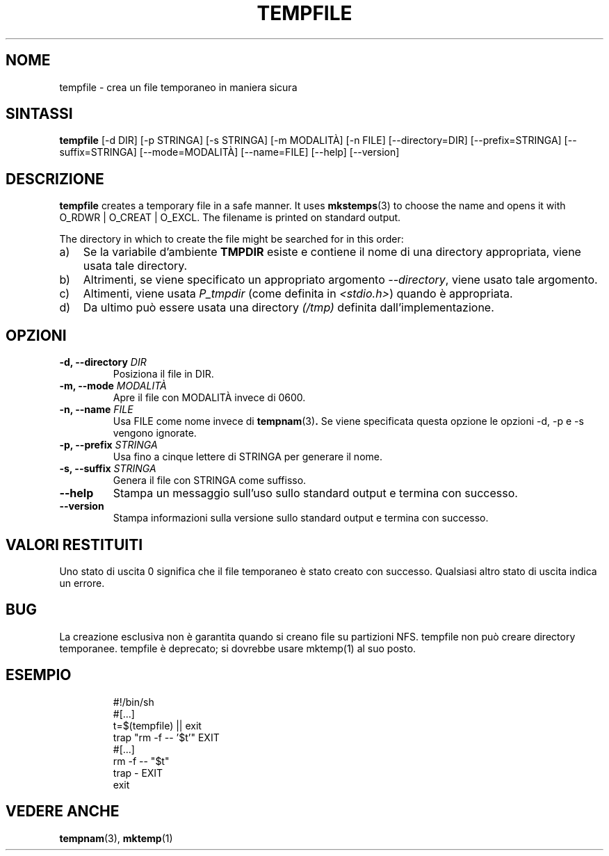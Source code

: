 .\" -*- nroff -*-
.\"*******************************************************************
.\"
.\" This file was generated with po4a. Translate the source file.
.\"
.\"*******************************************************************
.TH TEMPFILE 1 "27 giugno 2012" Debian 
.SH NOME
tempfile \- crea un file temporaneo in maniera sicura
.SH SINTASSI
\fBtempfile\fP [\-d DIR] [\-p STRINGA] [\-s STRINGA] [\-m MODALITÀ] [\-n FILE]
[\-\-directory=DIR] [\-\-prefix=STRINGA] [\-\-suffix=STRINGA] [\-\-mode=MODALITÀ]
[\-\-name=FILE] [\-\-help] [\-\-version]
.SH DESCRIZIONE
.PP
\fBtempfile\fP creates a temporary file in a safe manner.  It uses
\fBmkstemps\fP(3)  to choose the name and opens it with O_RDWR | O_CREAT |
O_EXCL.  The filename is printed on standard output.
.PP
The directory in which to create the file might be searched for in this
order:
.TP  3
a)
Se la variabile d'ambiente \fBTMPDIR\fP esiste e contiene il nome di una
directory appropriata, viene usata tale directory.
.TP 
b)
Altrimenti, se viene specificato un appropriato argomento \fI\-\-directory\fP,
viene usato tale argomento.
.TP 
c)
Altimenti, viene usata \fIP_tmpdir\fP (come definita in \fI<stdio.h>\fP)
quando è appropriata.
.TP 
d)
Da ultimo può essere usata una directory \fI(/tmp)\fP definita
dall'implementazione.
.SH OPZIONI
.TP 
\fB\-d, \-\-directory \fP\fIDIR\fP
Posiziona il file in DIR.
.TP 
\fB\-m, \-\-mode \fP\fIMODALITÀ\fP
Apre il file con MODALITÀ invece di 0600.
.TP 
\fB\-n, \-\-name \fP\fIFILE\fP
Usa FILE come nome invece di \fBtempnam\fP(3)\fB.\fP Se viene specificata questa
opzione le opzioni \-d, \-p e \-s vengono ignorate.
.TP 
\fB\-p, \-\-prefix \fP\fISTRINGA\fP
Usa fino a cinque lettere di STRINGA per generare il nome.
.TP 
\fB\-s, \-\-suffix \fP\fISTRINGA\fP
Genera il file con STRINGA come suffisso.
.TP 
\fB\-\-help\fP
Stampa un messaggio sull'uso sullo standard output e termina con successo.
.TP 
\fB\-\-version\fP
Stampa informazioni sulla versione sullo standard output e termina con
successo.
.SH "VALORI RESTITUITI"
Uno stato di uscita 0 significa che il file temporaneo è stato creato con
successo. Qualsiasi altro stato di uscita indica un errore.
.SH BUG
La creazione esclusiva non è garantita quando si creano file su partizioni
NFS. tempfile non può creare directory temporanee. tempfile è deprecato; si
dovrebbe usare mktemp(1) al suo posto.
.SH ESEMPIO

.RS
.nf
#!/bin/sh
#[...]
t=$(tempfile) || exit
trap "rm \-f \-\- '$t'" EXIT
#[...]
rm \-f \-\- "$t"
trap \- EXIT
exit
.fi
.SH "VEDERE ANCHE"
\fBtempnam\fP(3), \fBmktemp\fP(1)
